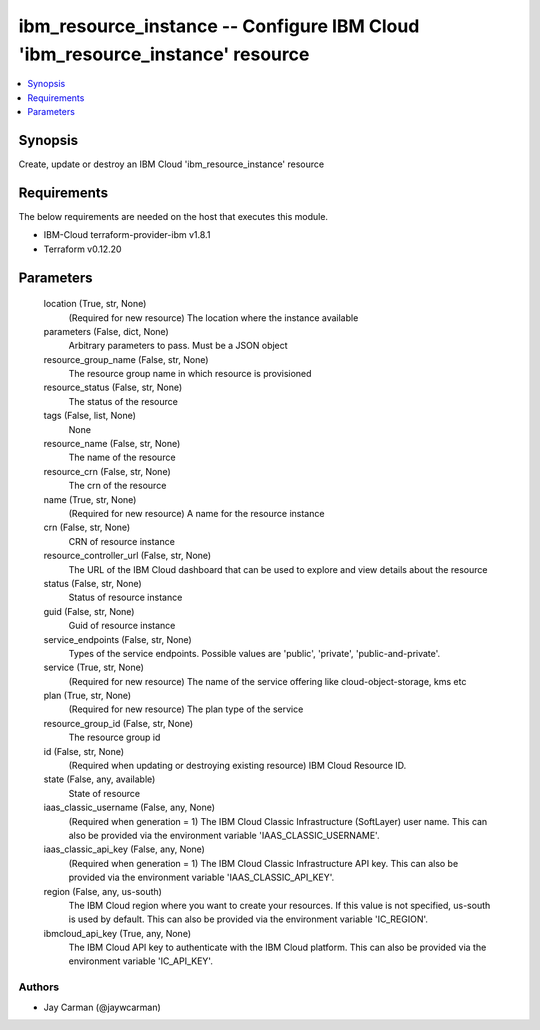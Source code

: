 
ibm_resource_instance -- Configure IBM Cloud 'ibm_resource_instance' resource
=============================================================================

.. contents::
   :local:
   :depth: 1


Synopsis
--------

Create, update or destroy an IBM Cloud 'ibm_resource_instance' resource



Requirements
------------
The below requirements are needed on the host that executes this module.

- IBM-Cloud terraform-provider-ibm v1.8.1
- Terraform v0.12.20



Parameters
----------

  location (True, str, None)
    (Required for new resource) The location where the instance available


  parameters (False, dict, None)
    Arbitrary parameters to pass. Must be a JSON object


  resource_group_name (False, str, None)
    The resource group name in which resource is provisioned


  resource_status (False, str, None)
    The status of the resource


  tags (False, list, None)
    None


  resource_name (False, str, None)
    The name of the resource


  resource_crn (False, str, None)
    The crn of the resource


  name (True, str, None)
    (Required for new resource) A name for the resource instance


  crn (False, str, None)
    CRN of resource instance


  resource_controller_url (False, str, None)
    The URL of the IBM Cloud dashboard that can be used to explore and view details about the resource


  status (False, str, None)
    Status of resource instance


  guid (False, str, None)
    Guid of resource instance


  service_endpoints (False, str, None)
    Types of the service endpoints. Possible values are 'public', 'private', 'public-and-private'.


  service (True, str, None)
    (Required for new resource) The name of the service offering like cloud-object-storage, kms etc


  plan (True, str, None)
    (Required for new resource) The plan type of the service


  resource_group_id (False, str, None)
    The resource group id


  id (False, str, None)
    (Required when updating or destroying existing resource) IBM Cloud Resource ID.


  state (False, any, available)
    State of resource


  iaas_classic_username (False, any, None)
    (Required when generation = 1) The IBM Cloud Classic Infrastructure (SoftLayer) user name. This can also be provided via the environment variable 'IAAS_CLASSIC_USERNAME'.


  iaas_classic_api_key (False, any, None)
    (Required when generation = 1) The IBM Cloud Classic Infrastructure API key. This can also be provided via the environment variable 'IAAS_CLASSIC_API_KEY'.


  region (False, any, us-south)
    The IBM Cloud region where you want to create your resources. If this value is not specified, us-south is used by default. This can also be provided via the environment variable 'IC_REGION'.


  ibmcloud_api_key (True, any, None)
    The IBM Cloud API key to authenticate with the IBM Cloud platform. This can also be provided via the environment variable 'IC_API_KEY'.













Authors
~~~~~~~

- Jay Carman (@jaywcarman)

